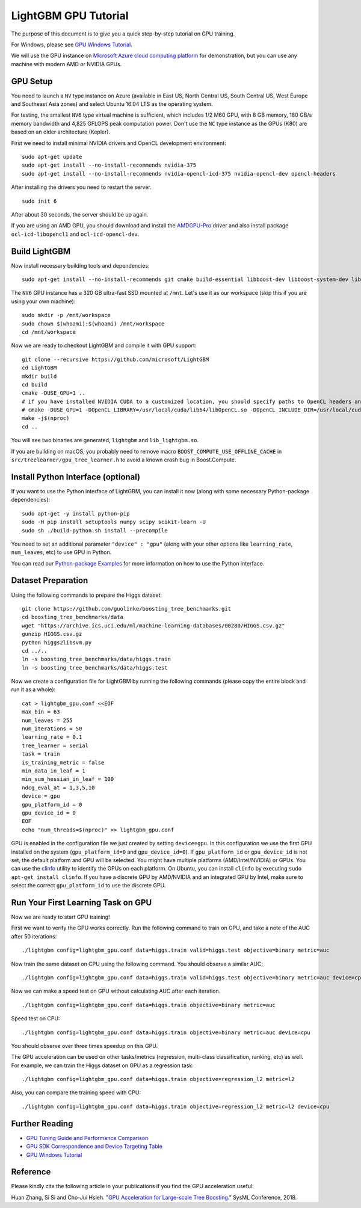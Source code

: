 LightGBM GPU Tutorial
=====================

The purpose of this document is to give you a quick step-by-step tutorial on GPU training.

For Windows, please see `GPU Windows Tutorial <./GPU-Windows.rst>`__.

We will use the GPU instance on `Microsoft Azure cloud computing platform`_ for demonstration,
but you can use any machine with modern AMD or NVIDIA GPUs.

GPU Setup
---------

You need to launch a ``NV`` type instance on Azure (available in East US, North Central US, South Central US, West Europe and Southeast Asia zones)
and select Ubuntu 16.04 LTS as the operating system.

For testing, the smallest ``NV6`` type virtual machine is sufficient, which includes 1/2 M60 GPU, with 8 GB memory, 180 GB/s memory bandwidth and 4,825 GFLOPS peak computation power.
Don't use the ``NC`` type instance as the GPUs (K80) are based on an older architecture (Kepler).

First we need to install minimal NVIDIA drivers and OpenCL development environment:

::

    sudo apt-get update
    sudo apt-get install --no-install-recommends nvidia-375
    sudo apt-get install --no-install-recommends nvidia-opencl-icd-375 nvidia-opencl-dev opencl-headers

After installing the drivers you need to restart the server.

::

    sudo init 6

After about 30 seconds, the server should be up again.

If you are using an AMD GPU, you should download and install the `AMDGPU-Pro`_ driver and also install package ``ocl-icd-libopencl1`` and ``ocl-icd-opencl-dev``.

Build LightGBM
--------------

Now install necessary building tools and dependencies:

::

    sudo apt-get install --no-install-recommends git cmake build-essential libboost-dev libboost-system-dev libboost-filesystem-dev

The ``NV6`` GPU instance has a 320 GB ultra-fast SSD mounted at ``/mnt``.
Let's use it as our workspace (skip this if you are using your own machine):

::

    sudo mkdir -p /mnt/workspace
    sudo chown $(whoami):$(whoami) /mnt/workspace
    cd /mnt/workspace

Now we are ready to checkout LightGBM and compile it with GPU support:

::

    git clone --recursive https://github.com/microsoft/LightGBM
    cd LightGBM
    mkdir build
    cd build
    cmake -DUSE_GPU=1 .. 
    # if you have installed NVIDIA CUDA to a customized location, you should specify paths to OpenCL headers and library like the following:
    # cmake -DUSE_GPU=1 -DOpenCL_LIBRARY=/usr/local/cuda/lib64/libOpenCL.so -DOpenCL_INCLUDE_DIR=/usr/local/cuda/include/ ..
    make -j$(nproc)
    cd ..

You will see two binaries are generated, ``lightgbm`` and ``lib_lightgbm.so``.

If you are building on macOS, you probably need to remove macro ``BOOST_COMPUTE_USE_OFFLINE_CACHE`` in ``src/treelearner/gpu_tree_learner.h`` to avoid a known crash bug in Boost.Compute.

Install Python Interface (optional)
-----------------------------------

If you want to use the Python interface of LightGBM, you can install it now (along with some necessary Python-package dependencies):

::

    sudo apt-get -y install python-pip
    sudo -H pip install setuptools numpy scipy scikit-learn -U
    sudo sh ./build-python.sh install --precompile

You need to set an additional parameter ``"device" : "gpu"`` (along with your other options like ``learning_rate``, ``num_leaves``, etc) to use GPU in Python.

You can read our `Python-package Examples`_ for more information on how to use the Python interface.

Dataset Preparation
-------------------

Using the following commands to prepare the Higgs dataset:

::

    git clone https://github.com/guolinke/boosting_tree_benchmarks.git
    cd boosting_tree_benchmarks/data
    wget "https://archive.ics.uci.edu/ml/machine-learning-databases/00280/HIGGS.csv.gz"
    gunzip HIGGS.csv.gz
    python higgs2libsvm.py
    cd ../..
    ln -s boosting_tree_benchmarks/data/higgs.train
    ln -s boosting_tree_benchmarks/data/higgs.test

Now we create a configuration file for LightGBM by running the following commands (please copy the entire block and run it as a whole):

::

    cat > lightgbm_gpu.conf <<EOF
    max_bin = 63
    num_leaves = 255
    num_iterations = 50
    learning_rate = 0.1
    tree_learner = serial
    task = train
    is_training_metric = false
    min_data_in_leaf = 1
    min_sum_hessian_in_leaf = 100
    ndcg_eval_at = 1,3,5,10
    device = gpu
    gpu_platform_id = 0
    gpu_device_id = 0
    EOF
    echo "num_threads=$(nproc)" >> lightgbm_gpu.conf

GPU is enabled in the configuration file we just created by setting ``device=gpu``.
In this configuration we use the first GPU installed on the system (``gpu_platform_id=0`` and ``gpu_device_id=0``). If ``gpu_platform_id`` or ``gpu_device_id`` is not set, the default platform and GPU will be selected.
You might have multiple platforms (AMD/Intel/NVIDIA) or GPUs. You can use the `clinfo`_ utility to identify the GPUs on each platform. On Ubuntu, you can install ``clinfo`` by executing ``sudo apt-get install clinfo``. If you have a discrete GPU by AMD/NVIDIA and an integrated GPU by Intel, make sure to select the correct ``gpu_platform_id`` to use the discrete GPU.

Run Your First Learning Task on GPU
-----------------------------------

Now we are ready to start GPU training!

First we want to verify the GPU works correctly.
Run the following command to train on GPU, and take a note of the AUC after 50 iterations:

::

    ./lightgbm config=lightgbm_gpu.conf data=higgs.train valid=higgs.test objective=binary metric=auc

Now train the same dataset on CPU using the following command. You should observe a similar AUC:

::

    ./lightgbm config=lightgbm_gpu.conf data=higgs.train valid=higgs.test objective=binary metric=auc device=cpu

Now we can make a speed test on GPU without calculating AUC after each iteration.

::

    ./lightgbm config=lightgbm_gpu.conf data=higgs.train objective=binary metric=auc

Speed test on CPU:

::

    ./lightgbm config=lightgbm_gpu.conf data=higgs.train objective=binary metric=auc device=cpu

You should observe over three times speedup on this GPU.

The GPU acceleration can be used on other tasks/metrics (regression, multi-class classification, ranking, etc) as well.
For example, we can train the Higgs dataset on GPU as a regression task:

::

    ./lightgbm config=lightgbm_gpu.conf data=higgs.train objective=regression_l2 metric=l2

Also, you can compare the training speed with CPU:

::

    ./lightgbm config=lightgbm_gpu.conf data=higgs.train objective=regression_l2 metric=l2 device=cpu

Further Reading
---------------

- `GPU Tuning Guide and Performance Comparison <./GPU-Performance.rst>`__

- `GPU SDK Correspondence and Device Targeting Table <./GPU-Targets.rst>`__

- `GPU Windows Tutorial <./GPU-Windows.rst>`__

Reference
---------

Please kindly cite the following article in your publications if you find the GPU acceleration useful:

Huan Zhang, Si Si and Cho-Jui Hsieh. "`GPU Acceleration for Large-scale Tree Boosting`_." SysML Conference, 2018.

.. _Microsoft Azure cloud computing platform: https://azure.microsoft.com/

.. _AMDGPU-Pro: https://www.amd.com/en/support

.. _Python-package Examples: https://github.com/microsoft/LightGBM/tree/master/examples/python-guide

.. _GPU Acceleration for Large-scale Tree Boosting: https://arxiv.org/abs/1706.08359

.. _clinfo: https://github.com/Oblomov/clinfo
